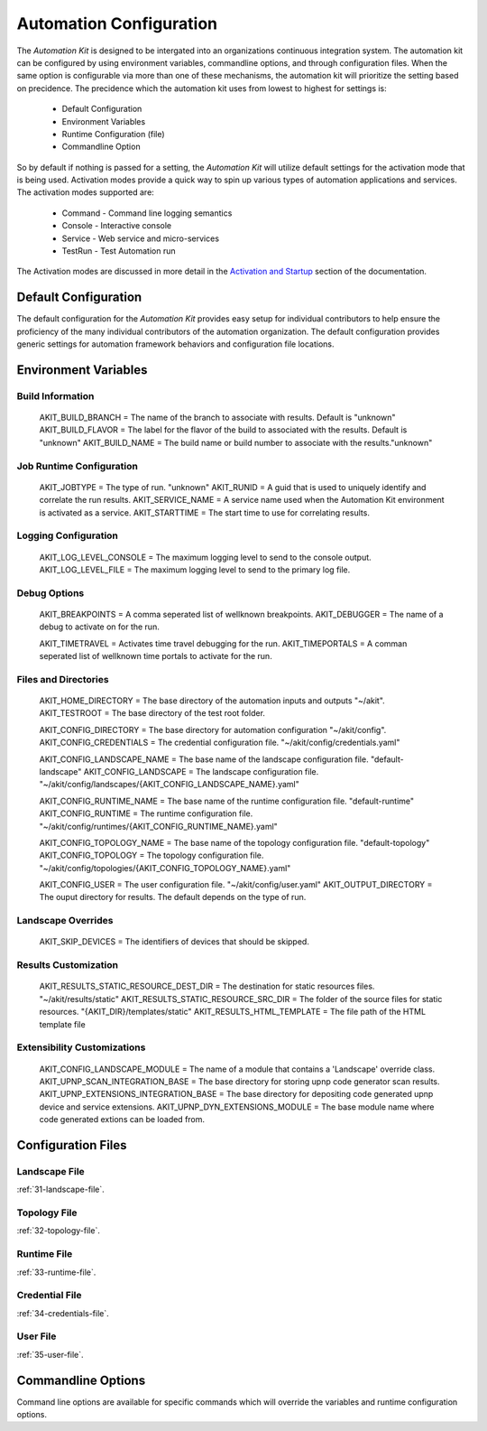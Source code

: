 .. _03-00-automation-configuration:

************************
Automation Configuration
************************

The *Automation Kit* is designed to be intergated into an organizations continuous
integration system.  The automation kit can be configured by using environment variables,
commandline options, and through configuration files.  When the same option is configurable
via more than one of these mechanisms, the automation kit will prioritize the setting
based on precidence.  The precidence which the automation kit uses from lowest to highest
for settings is:

    * Default Configuration
    * Environment Variables
    * Runtime Configuration (file)
    * Commandline Option

So by default if nothing is passed for a setting, the *Automation Kit* will utilize default
settings for the activation mode that is being used.  Activation modes provide a quick way to
spin up various types of automation applications and services.  The activation modes supported are:

    * Command - Command line logging semantics
    * Console - Interactive console
    * Service - Web service and micro-services
    * TestRun - Test Automation run

The Activation modes are discussed in more detail in the
`Activation and Startup <https://github.com/automationmojo/automationkit/blob/main/docs/markdown/51-activation-and-startup.md>`_
section of the documentation.


Default Configuration
=====================
The default configuration for the *Automation Kit* provides easy setup for individual contributors to
help ensure the proficiency of the many individual contributors of the automation organization.  The
default configuration provides generic settings for automation framework behaviors and configuration file
locations.


Environment Variables
=====================

Build Information
-----------------
    AKIT_BUILD_BRANCH = The name of the branch to associate with results. Default is "unknown"
    AKIT_BUILD_FLAVOR = The label for the flavor of the build to associated with the results. Default is "unknown"
    AKIT_BUILD_NAME = The build name or build number to associate with the results."unknown"

Job Runtime Configuration
-------------------------
    AKIT_JOBTYPE = The type of run. "unknown"
    AKIT_RUNID = A guid that is used to uniquely identify and correlate the run results.
    AKIT_SERVICE_NAME = A service name used when the Automation Kit environment is activated as a service.
    AKIT_STARTTIME = The start time to use for correlating results.

    .. note: Job types supported are command, console, testrun, orchestration, service

Logging Configuration
---------------------
    AKIT_LOG_LEVEL_CONSOLE = The maximum logging level to send to the console output.
    AKIT_LOG_LEVEL_FILE = The maximum logging level to send to the primary log file.

    .. note: Logging levels supported are NOTSET, DEBUG, INFO, WARNING, ERROR, CRITICAL, QUIET

Debug Options
-------------
    AKIT_BREAKPOINTS = A comma seperated list of wellknown breakpoints.
    AKIT_DEBUGGER = The name of a debug to activate on for the run.

    AKIT_TIMETRAVEL = Activates time travel debugging for the run.
    AKIT_TIMEPORTALS = A comman seperated list of wellknown time portals to activate for the run.

Files and Directories
---------------------
    AKIT_HOME_DIRECTORY = The base directory of the automation inputs and outputs "~/akit".
    AKIT_TESTROOT = The base directory of the test root folder.

    AKIT_CONFIG_DIRECTORY = The base directory for automation configuration "~/akit/config".
    AKIT_CONFIG_CREDENTIALS = The credential configuration file. "~/akit/config/credentials.yaml"
    
    AKIT_CONFIG_LANDSCAPE_NAME = The base name of the landscape configuration file. "default-landscape"
    AKIT_CONFIG_LANDSCAPE = The landscape configuration file. "~/akit/config/landscapes/{AKIT_CONFIG_LANDSCAPE_NAME}.yaml"
    
    AKIT_CONFIG_RUNTIME_NAME = The base name of the runtime configuration file. "default-runtime"
    AKIT_CONFIG_RUNTIME = The runtime configuration file. "~/akit/config/runtimes/{AKIT_CONFIG_RUNTIME_NAME}.yaml"
    
    AKIT_CONFIG_TOPOLOGY_NAME = The base name of the topology configuration file. "default-topology"
    AKIT_CONFIG_TOPOLOGY = The topology configuration file. "~/akit/config/topologies/{AKIT_CONFIG_TOPOLOGY_NAME}.yaml"
    
    AKIT_CONFIG_USER = The user configuration file. "~/akit/config/user.yaml"
    AKIT_OUTPUT_DIRECTORY = The ouput directory for results. The default depends on the type of run.

Landscape Overrides
-------------------
    AKIT_SKIP_DEVICES = The identifiers of devices that should be skipped.

Results Customization
---------------------
    AKIT_RESULTS_STATIC_RESOURCE_DEST_DIR = The destination for static resources files. "~/akit/results/static"
    AKIT_RESULTS_STATIC_RESOURCE_SRC_DIR = The folder of the source files for static resources. "{AKIT_DIR}/templates/static"
    AKIT_RESULTS_HTML_TEMPLATE = The file path of the HTML template file

Extensibility Customizations
----------------------------
    AKIT_CONFIG_LANDSCAPE_MODULE = The name of a module that contains a 'Landscape' override class.
    AKIT_UPNP_SCAN_INTEGRATION_BASE = The base directory for storing upnp code generator scan results.
    AKIT_UPNP_EXTENSIONS_INTEGRATION_BASE = The base directory for depositing code generated upnp device and service extensions.
    AKIT_UPNP_DYN_EXTENSIONS_MODULE = The base module name where code generated extions can be loaded from.

Configuration Files
===================

.. image:: images/automation-config.png
    :width: 400
    :alt: Automation Configuration Layout

Landscape File
--------------

:ref:`31-landscape-file`.

Topology File
-------------

:ref:`32-topology-file`.

Runtime File
------------

:ref:`33-runtime-file`.

Credential File
---------------

:ref:`34-credentials-file`.

User File
---------

:ref:`35-user-file`.

Commandline Options
===================
Command line options are available for specific commands which will override the variables and runtime
configuration options.
